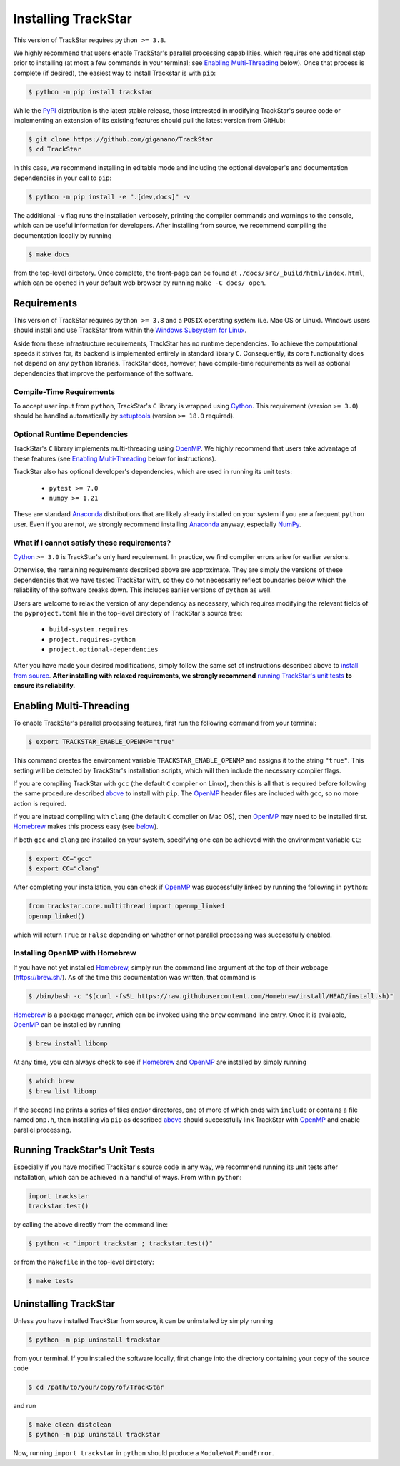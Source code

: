 
.. _install:

Installing TrackStar
====================

This version of TrackStar requires ``python >= 3.8``.

We highly recommend that users enable TrackStar's parallel processing
capabilities, which requires one additional step prior to installing (at most a
few commands in your terminal; see `Enabling Multi-Threading`__ below).
Once that process is complete (if desired), the easiest way to install
Trackstar is with ``pip``:

.. code-block:: bash

	$ python -m pip install trackstar

__ multithread_

While the PyPI_ distribution is the latest stable release, those interested in
modifying TrackStar's source code or implementing an extension of its
existing features should pull the latest version from GitHub:

.. code-block:: bash

	$ git clone https://github.com/giganano/TrackStar
	$ cd TrackStar

In this case, we recommend installing in editable mode and including the
optional developer's and documentation dependencies in your call to ``pip``:

.. code-block:: bash

	$ python -m pip install -e ".[dev,docs]" -v

.. _PyPI: https://pypi.org/project/trackstar

The additional ``-v`` flag runs the installation verbosely, printing the
compiler commands and warnings to the console, which can be useful information
for developers.
After installing from source, we recommend compiling the documentation
locally by running

.. code-block:: bash

	$ make docs

from the top-level directory.
Once complete, the front-page can be found at
``./docs/src/_build/html/index.html``, which can be opened in your default web
browser by running ``make -C docs/ open``.


Requirements
------------

This version of TrackStar requires ``python >= 3.8`` and a ``POSIX`` operating
system (i.e. Mac OS or Linux).
Windows users should install and use TrackStar from within the
`Windows Subsystem for Linux`__.

__ WSL_
.. _WSL: https://learn.microsoft.com/en-us/windows/wsl/install

Aside from these infrastructure requirements, TrackStar has no runtime
dependencies.
To achieve the computational speeds it strives for, its backend is implemented
entirely in standard library ``C``.
Consequently, its core functionality does not depend on any ``python``
libraries.
TrackStar does, however, have compile-time requirements as well as optional
dependencies that improve the performance of the software.


Compile-Time Requirements
^^^^^^^^^^^^^^^^^^^^^^^^^

To accept user input from ``python``, TrackStar's ``C`` library is wrapped
using Cython_.
This requirement (version ``>= 3.0``) should be handled automatically by
setuptools_ (version ``>= 18.0`` required).

.. _Cython: https://pypi.org/project/Cython
.. _setuptools: https://pypi.org/project/setuptools


Optional Runtime Dependencies
^^^^^^^^^^^^^^^^^^^^^^^^^^^^^

TrackStar's ``C`` library implements multi-threading using OpenMP_.
We highly recommend that users take advantage of these features (see
`Enabling Multi-Threading`__ below for instructions).

.. _OpenMP: https://openmp.org/
__ multithread_

TrackStar also has optional developer's dependencies, which are used in running
its unit tests:

	- ``pytest >= 7.0``
	- ``numpy >= 1.21``

These are standard Anaconda_ distributions that are likely already installed on
your system if you are a frequent ``python`` user.
Even if you are not, we strongly recommend installing Anaconda_ anyway,
especially NumPy_.

.. _Anaconda: https://anaconda.com/
.. _NumPy: https://numpy.org/


What if I cannot satisfy these requirements?
^^^^^^^^^^^^^^^^^^^^^^^^^^^^^^^^^^^^^^^^^^^^

Cython_ ``>= 3.0`` is TrackStar's only hard requirement.
In practice, we find compiler errors arise for earlier versions.

Otherwise, the remaining requirements described above are approximate.
They are simply the versions of these dependencies that we have tested
TrackStar with, so they do not necessarily reflect boundaries below which the
reliability of the software breaks down.
This includes earlier versions of ``python`` as well.

Users are welcome to relax the version of any dependency as necessary, which
requires modifying the relevant fields of the ``pyproject.toml`` file in the
top-level directory of TrackStar's source tree:

	- ``build-system.requires``
	- ``project.requires-python``
	- ``project.optional-dependencies``

After you have made your desired modifications, simply follow the same set of
instructions described above to `install from source`__.
**After installing with relaxed requirements, we strongly recommend**
`running TrackStar's unit tests`__ **to ensure its reliability.**

__ install_
__ testing_


.. _multithread:

Enabling Multi-Threading
------------------------

To enable TrackStar's parallel processing features, first run the following
command from your terminal:

.. code-block:: bash

	$ export TRACKSTAR_ENABLE_OPENMP="true"

This command creates the environment variable ``TRACKSTAR_ENABLE_OPENMP`` and
assigns it to the string ``"true"``.
This setting will be detected by TrackStar's installation scripts, which will
then include the necessary compiler flags.

If you are compiling TrackStar with ``gcc`` (the default ``C`` compiler on
Linux), then this is all that is required before following the same procedure
described `above`__ to install with ``pip``.
The OpenMP_ header files are included with ``gcc``, so no more action is
required.

If you are instead compiling with ``clang`` (the default ``C`` compiler on
Mac OS), then OpenMP_ may need to be installed first.
Homebrew_ makes this process easy (see `below`__).

.. _Homebrew: https://brew.sh/
__ install_
__ openmp_homebrew_

If both ``gcc`` and ``clang`` are installed on your system, specifying one can
be achieved with the environment variable ``CC``:

.. code-block:: bash

	$ export CC="gcc"
	$ export CC="clang"

After completing your installation, you can check if OpenMP_ was successfully
linked by running the following in ``python``:

.. code-block:: python

	from trackstar.core.multithread import openmp_linked
	openmp_linked()

which will return ``True`` or ``False`` depending on whether or not parallel
processing was successfully enabled.


.. _openmp_homebrew:

Installing OpenMP with Homebrew
^^^^^^^^^^^^^^^^^^^^^^^^^^^^^^^

If you have not yet installed Homebrew_, simply run the command line argument
at the top of their webpage (https://brew.sh/).
As of the time this documentation was written, that command is

.. code-block:: bash

	$ /bin/bash -c "$(curl -fsSL https://raw.githubusercontent.com/Homebrew/install/HEAD/install.sh)"

Homebrew_ is a package manager, which can be invoked using the ``brew`` command
line entry.
Once it is available, OpenMP_ can be installed by running

.. code-block:: bash

	$ brew install libomp

At any time, you can always check to see if Homebrew_ and OpenMP_ are installed
by simply running

.. code-block:: bash

	$ which brew
	$ brew list libomp

If the second line prints a series of files and/or directores, one of more of
which ends with ``include`` or contains a file named ``omp.h``, then installing
via ``pip`` as described `above`__ should successfully link TrackStar with
OpenMP_ and enable parallel processing.

__ install_


.. _testing:

Running TrackStar's Unit Tests
------------------------------

Especially if you have modified TrackStar's source code in any way, we
recommend running its unit tests after installation, which can be achieved in a
handful of ways.
From within ``python``:

.. code-block:: python

	import trackstar
	trackstar.test()

by calling the above directly from the command line:

.. code-block:: bash

	$ python -c "import trackstar ; trackstar.test()"

or from the ``Makefile`` in the top-level directory:

.. code-block:: bash

	$ make tests


Uninstalling TrackStar
----------------------

Unless you have installed TrackStar from source, it can be uninstalled by
simply running

.. code-block:: bash

	$ python -m pip uninstall trackstar

from your terminal.
If you installed the software locally, first change into the directory
containing your copy of the source code

.. code-block:: bash

	$ cd /path/to/your/copy/of/TrackStar

and run

.. code-block:: bash

	$ make clean distclean
	$ python -m pip uninstall trackstar

Now, running ``import trackstar`` in ``python`` should produce a
``ModuleNotFoundError``.
